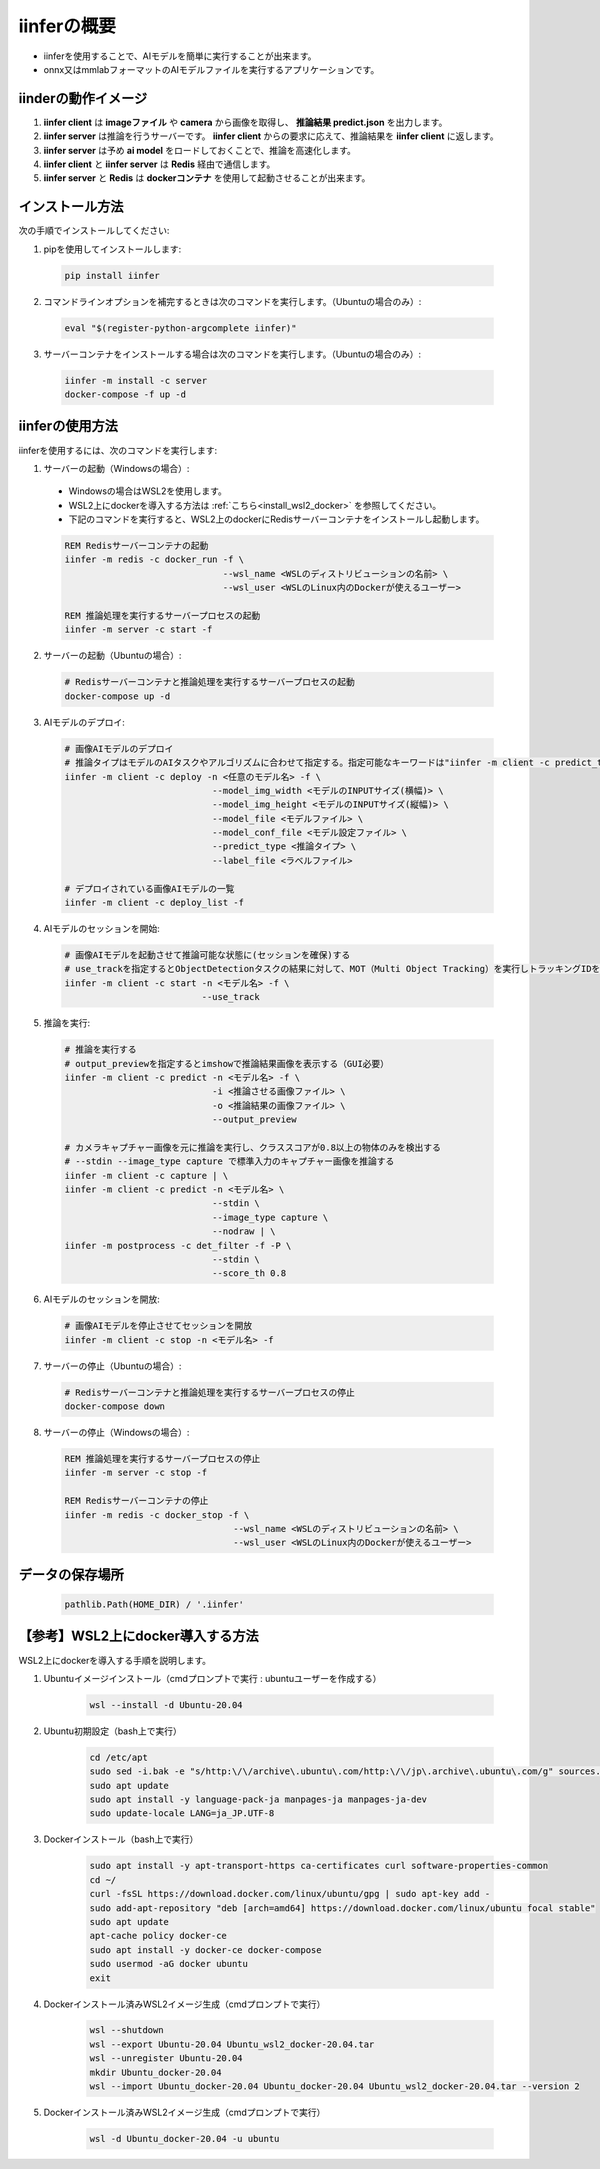 .. -*- coding: utf-8 -*-

****************
iinferの概要
****************

- iinferを使用することで、AIモデルを簡単に実行することが出来ます。
- onnx又はmmlabフォーマットのAIモデルファイルを実行するアプリケーションです。

iinderの動作イメージ
====================

.. image:: ../static/orverview.drawio.png
   :alt: 'iinferの概要'

1. **iinfer client** は **imageファイル** や **camera** から画像を取得し、 **推論結果 predict.json** を出力します。
2. **iinfer server** は推論を行うサーバーです。 **iinfer client** からの要求に応えて、推論結果を **iinfer client** に返します。
3. **iinfer server** は予め **ai model** をロードしておくことで、推論を高速化します。
4. **iinfer client** と **iinfer server** は **Redis** 経由で通信します。
5. **iinfer server** と **Redis** は **dockerコンテナ** を使用して起動させることが出来ます。

インストール方法
================

次の手順でインストールしてください:

1. pipを使用してインストールします:

  .. code-block:: bash

      pip install iinfer

2. コマンドラインオプションを補完するときは次のコマンドを実行します。（Ubuntuの場合のみ）:

  .. code-block:: bash

      eval "$(register-python-argcomplete iinfer)"

3. サーバーコンテナをインストールする場合は次のコマンドを実行します。（Ubuntuの場合のみ）:

  .. code-block:: bash

      iinfer -m install -c server
      docker-compose -f up -d

iinferの使用方法
================

iinferを使用するには、次のコマンドを実行します:

1. サーバーの起動（Windowsの場合）:

  - Windowsの場合はWSL2を使用します。
  - WSL2上にdockerを導入する方法は :ref:`こちら<install_wsl2_docker>` を参照してください。
  - 下記のコマンドを実行すると、WSL2上のdockerにRedisサーバーコンテナをインストールし起動します。

  .. code-block:: bat

    REM Redisサーバーコンテナの起動
    iinfer -m redis -c docker_run -f \
                                  --wsl_name <WSLのディストリビューションの名前> \
                                  --wsl_user <WSLのLinux内のDockerが使えるユーザー>

    REM 推論処理を実行するサーバープロセスの起動
    iinfer -m server -c start -f

2. サーバーの起動（Ubuntuの場合）:

  .. code-block:: bash

    # Redisサーバーコンテナと推論処理を実行するサーバープロセスの起動
    docker-compose up -d

3. AIモデルのデプロイ:

  .. code-block:: bash

    # 画像AIモデルのデプロイ
    # 推論タイプはモデルのAIタスクやアルゴリズムに合わせて指定する。指定可能なキーワードは"iinfer -m client -c predict_type_list"コマンド参照。
    iinfer -m client -c deploy -n <任意のモデル名> -f \
                                --model_img_width <モデルのINPUTサイズ(横幅)> \
                                --model_img_height <モデルのINPUTサイズ(縦幅)> \
                                --model_file <モデルファイル> \
                                --model_conf_file <モデル設定ファイル> \
                                --predict_type <推論タイプ> \
                                --label_file <ラベルファイル>

    # デプロイされている画像AIモデルの一覧
    iinfer -m client -c deploy_list -f

4. AIモデルのセッションを開始:

  .. code-block:: bash

    # 画像AIモデルを起動させて推論可能な状態に(セッションを確保)する
    # use_trackを指定するとObjectDetectionタスクの結果に対して、MOT（Multi Object Tracking）を実行しトラッキングIDを出力する。
    iinfer -m client -c start -n <モデル名> -f \
                              --use_track

5. 推論を実行:

  .. code-block:: bash

    # 推論を実行する
    # output_previewを指定するとimshowで推論結果画像を表示する（GUI必要）
    iinfer -m client -c predict -n <モデル名> -f \
                                -i <推論させる画像ファイル> \
                                -o <推論結果の画像ファイル> \
                                --output_preview

    # カメラキャプチャー画像を元に推論を実行し、クラススコアが0.8以上の物体のみを検出する
    # --stdin --image_type capture で標準入力のキャプチャー画像を推論する
    iinfer -m client -c capture | \
    iinfer -m client -c predict -n <モデル名> \
                                --stdin \
                                --image_type capture \
                                --nodraw | \
    iinfer -m postprocess -c det_filter -f -P \
                                --stdin \
                                --score_th 0.8

6. AIモデルのセッションを開放:

  .. code-block:: bash

    # 画像AIモデルを停止させてセッションを開放
    iinfer -m client -c stop -n <モデル名> -f

7. サーバーの停止（Ubuntuの場合）:

  .. code-block:: bash

    # Redisサーバーコンテナと推論処理を実行するサーバープロセスの停止
    docker-compose down

8. サーバーの停止（Windowsの場合）:

  .. code-block:: bat

    REM 推論処理を実行するサーバープロセスの停止
    iinfer -m server -c stop -f

    REM Redisサーバーコンテナの停止
    iinfer -m redis -c docker_stop -f \
                                    --wsl_name <WSLのディストリビューションの名前> \
                                    --wsl_user <WSLのLinux内のDockerが使えるユーザー>

データの保存場所
================

  .. code-block:: python

    pathlib.Path(HOME_DIR) / '.iinfer'


.. _install_wsl2_docker:

【参考】WSL2上にdocker導入する方法
==================================

WSL2上にdockerを導入する手順を説明します。

1. Ubuntuイメージインストール（cmdプロンプトで実行 : ubuntuユーザーを作成する）

    .. code-block:: bat

        wsl --install -d Ubuntu-20.04

2. Ubuntu初期設定（bash上で実行）

    .. code-block:: bash

        cd /etc/apt
        sudo sed -i.bak -e "s/http:\/\/archive\.ubuntu\.com/http:\/\/jp\.archive\.ubuntu\.com/g" sources.list
        sudo apt update
        sudo apt install -y language-pack-ja manpages-ja manpages-ja-dev
        sudo update-locale LANG=ja_JP.UTF-8

3. Dockerインストール（bash上で実行）

    .. code-block:: bash

        sudo apt install -y apt-transport-https ca-certificates curl software-properties-common
        cd ~/
        curl -fsSL https://download.docker.com/linux/ubuntu/gpg | sudo apt-key add -
        sudo add-apt-repository "deb [arch=amd64] https://download.docker.com/linux/ubuntu focal stable"
        sudo apt update
        apt-cache policy docker-ce
        sudo apt install -y docker-ce docker-compose
        sudo usermod -aG docker ubuntu
        exit

4. Dockerインストール済みWSL2イメージ生成（cmdプロンプトで実行）

    .. code-block:: bat

        wsl --shutdown
        wsl --export Ubuntu-20.04 Ubuntu_wsl2_docker-20.04.tar
        wsl --unregister Ubuntu-20.04
        mkdir Ubuntu_docker-20.04
        wsl --import Ubuntu_docker-20.04 Ubuntu_docker-20.04 Ubuntu_wsl2_docker-20.04.tar --version 2

5. Dockerインストール済みWSL2イメージ生成（cmdプロンプトで実行）

    .. code-block:: bat

        wsl -d Ubuntu_docker-20.04 -u ubuntu

